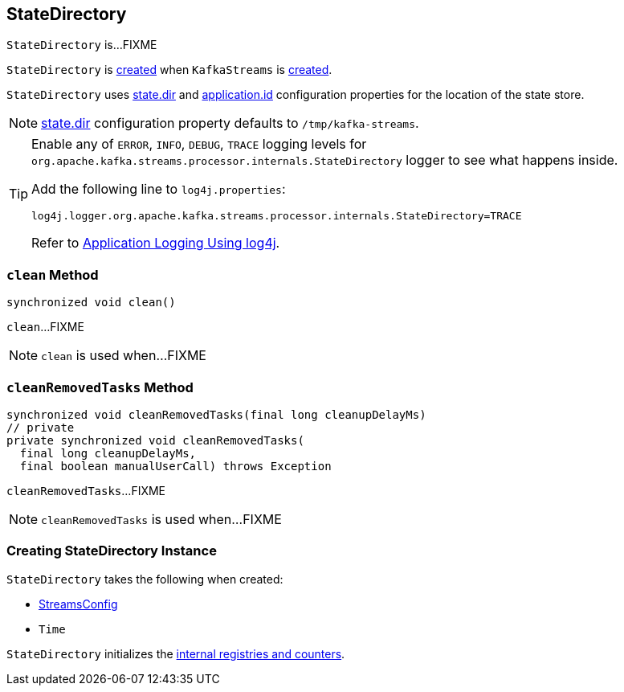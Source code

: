 == [[StateDirectory]] StateDirectory

`StateDirectory` is...FIXME

`StateDirectory` is <<creating-instance, created>> when `KafkaStreams` is link:kafka-streams-KafkaStreams.adoc#stateDirectory[created].

[[stateDir]]
`StateDirectory` uses link:kafka-streams-properties.adoc#state.dir[state.dir] and link:kafka-streams-properties.adoc#application.id[application.id] configuration properties for the location of the state store.

NOTE: link:kafka-streams-properties.adoc#state.dir[state.dir] configuration property defaults to `/tmp/kafka-streams`.

[[logging]]
[TIP]
====
Enable any of `ERROR`, `INFO`, `DEBUG`, `TRACE` logging levels for `org.apache.kafka.streams.processor.internals.StateDirectory` logger to see what happens inside.

Add the following line to `log4j.properties`:

```
log4j.logger.org.apache.kafka.streams.processor.internals.StateDirectory=TRACE
```

Refer to link:kafka-logging.adoc#log4j.properties[Application Logging Using log4j].
====

=== [[clean]] `clean` Method

[source, java]
----
synchronized void clean()
----

`clean`...FIXME

NOTE: `clean` is used when...FIXME

=== [[cleanRemovedTasks]] `cleanRemovedTasks` Method

[source, java]
----
synchronized void cleanRemovedTasks(final long cleanupDelayMs)
// private
private synchronized void cleanRemovedTasks(
  final long cleanupDelayMs,
  final boolean manualUserCall) throws Exception
----

`cleanRemovedTasks`...FIXME

NOTE: `cleanRemovedTasks` is used when...FIXME

=== [[creating-instance]] Creating StateDirectory Instance

`StateDirectory` takes the following when created:

* [[config]] link:kafka-streams-StreamsConfig.adoc[StreamsConfig]
* [[time]] `Time`

`StateDirectory` initializes the <<internal-registries, internal registries and counters>>.
